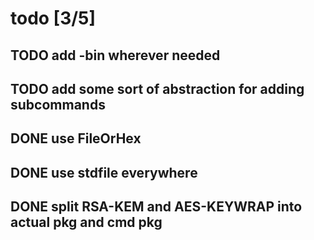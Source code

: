 * todo [3/5]
** TODO add -bin wherever needed
** TODO add some sort of abstraction for adding subcommands
** DONE use FileOrHex
** DONE use stdfile everywhere
** DONE split RSA-KEM and AES-KEYWRAP into actual pkg and cmd pkg
